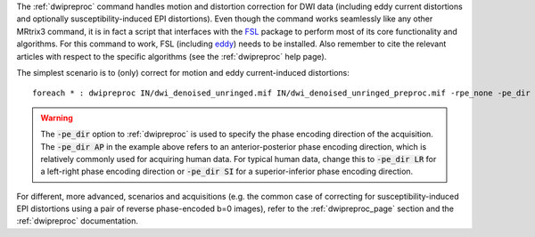The :ref:`dwipreproc` command handles motion and distortion correction for DWI data (including eddy current distortions and optionally susceptibility-induced EPI distortions). Even though the command works seamlessly like any other MRtrix3 command, it is in fact a script that interfaces with the `FSL <http://fsl.fmrib.ox.ac.uk/>`_ package to perform most of its core functionality and algorithms. For this command to work, FSL (including `eddy <http://fsl.fmrib.ox.ac.uk/fsl/fslwiki/EDDY>`_) needs to be installed. Also remember to cite the relevant articles with respect to the specific algorithms (see the :ref:`dwipreproc` help page).

The simplest scenario is to (only) correct for motion and eddy current-induced distortions::

    foreach * : dwipreproc IN/dwi_denoised_unringed.mif IN/dwi_denoised_unringed_preproc.mif -rpe_none -pe_dir AP

.. WARNING:: The :code:`-pe_dir` option to :ref:`dwipreproc` is used to specify the phase encoding direction of the acquisition. The :code:`-pe_dir AP` in the example above refers to an anterior-posterior phase encoding direction, which is relatively commonly used for acquiring human data. For typical human data, change this to :code:`-pe_dir LR` for a left-right phase encoding direction or :code:`-pe_dir SI` for a superior-inferior phase encoding direction.

For different, more advanced, scenarios and acquisitions (e.g. the common case of correcting for susceptibility-induced EPI distortions using a pair of reverse phase-encoded b=0 images), refer to the :ref:`dwipreproc_page` section and the :ref:`dwipreproc` documentation.

